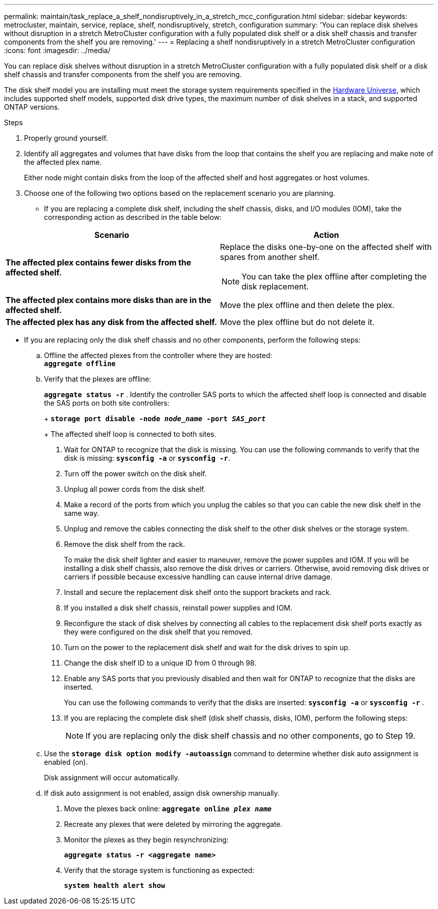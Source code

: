 ---
permalink: maintain/task_replace_a_shelf_nondisruptively_in_a_stretch_mcc_configuration.html
sidebar: sidebar
keywords: metrocluster, maintain, service, replace, shelf, nondisruptively, stretch, configuration
summary: 'You can replace disk shelves without disruption in a stretch MetroCluster configuration with a fully populated disk shelf or a disk shelf chassis and transfer components from the shelf you are removing.'
---
= Replacing a shelf nondisruptively in a stretch MetroCluster configuration
:icons: font
:imagesdir: ../media/

[.lead]
You can replace disk shelves without disruption in a stretch MetroCluster configuration with a fully populated disk shelf or a disk shelf chassis and transfer components from the shelf you are removing.

The disk shelf model you are installing must meet the storage system requirements specified in the link:https://hwu.netapp.com[Hardware Universe], which includes supported shelf models, supported disk drive types, the maximum number of disk shelves in a stack, and supported ONTAP versions.
[NetApp Hardware Universe]

.Steps
. Properly ground yourself.
. Identify all aggregates and volumes that have disks from the loop that contains the shelf you are replacing and make note of the affected plex name.
+
Either node might contain disks from the loop of the affected shelf and host aggregates or host volumes.

. Choose one of the following two options based on the replacement scenario you are planning.
 ** If you are replacing a complete disk shelf, including the shelf chassis, disks, and I/O modules (IOM), take the corresponding action as described in the table below:

[options="header"]
|===
| Scenario| Action
a|
*The affected plex contains fewer disks from the affected shelf.*
a|
Replace the disks one-by-one on the affected shelf with spares from another shelf.

NOTE: You can take the plex offline after completing the disk replacement.

a|
*The affected plex contains more disks than are in the affected shelf.*
a|
Move the plex offline and then delete the plex.
a|
*The affected plex has any disk from the affected shelf.*
a|
Move the plex offline but do not delete it.
|===
 ** If you are replacing only the disk shelf chassis and no other components, perform the following steps:

 .. Offline the affected plexes from the controller where they are hosted:
 +
`*aggregate offline*`
 .. Verify that the plexes are offline:
+
`*aggregate status -r*`
. Identify the controller SAS ports to which the affected shelf loop is connected and disable the SAS ports on both site controllers:
+
`*storage port disable -node _node_name_ -port _SAS_port_*`
+
The affected shelf loop is connected to both sites.

. Wait for ONTAP to recognize that the disk is missing. You can use the following commands to verify that the disk is missing: `*sysconfig -a*` or `*sysconfig -r*`.
. Turn off the power switch on the disk shelf.
. Unplug all power cords from the disk shelf.
. Make a record of the ports from which you unplug the cables so that you can cable the new disk shelf in the same way.
. Unplug and remove the cables connecting the disk shelf to the other disk shelves or the storage system.
. Remove the disk shelf from the rack.
+
To make the disk shelf lighter and easier to maneuver, remove the power supplies and IOM. If you will be installing a disk shelf chassis, also remove the disk drives or carriers. Otherwise, avoid removing disk drives or carriers if possible because excessive handling can cause internal drive damage.

. Install and secure the replacement disk shelf onto the support brackets and rack.
. If you installed a disk shelf chassis, reinstall power supplies and IOM.
. Reconfigure the stack of disk shelves by connecting all cables to the replacement disk shelf ports exactly as they were configured on the disk shelf that you removed.
. Turn on the power to the replacement disk shelf and wait for the disk drives to spin up.
. Change the disk shelf ID to a unique ID from 0 through 98.
. Enable any SAS ports that you previously disabled and then wait for ONTAP to recognize that the disks are inserted.
+
You can use the following commands to verify that the disks are inserted: `*sysconfig -a*` or `*sysconfig -r*` .

. If you are replacing the complete disk shelf (disk shelf chassis, disks, IOM), perform the following steps:
+
NOTE: If you are replacing only the disk shelf chassis and no other components, go to Step 19.

 .. Use the `*storage disk option modify -autoassign*` command to determine whether disk auto assignment is enabled (on).
+
Disk assignment will occur automatically.

 .. If disk auto assignment is not enabled, assign disk ownership manually.

. Move the plexes back online: `*aggregate online _plex name_*`
. Recreate any plexes that were deleted by mirroring the aggregate.
. Monitor the plexes as they begin resynchronizing:
+
`*aggregate status -r <aggregate name>*`
. Verify that the storage system is functioning as expected:
+
`*system health alert show*`
